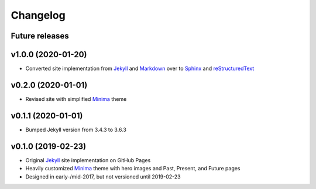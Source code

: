 Changelog
=========

Future releases
---------------

.. todo::

    * Implement continuous integration with TravisCI
    * Add python script or Git hooks for gh-pages publishing
    * Add `Google Analytics support <https://www.sphinx-doc.org/en/master/faq.html>`_

v1.0.0 (2020-01-20)
-------------------

* Converted site implementation from Jekyll_ and Markdown_ over to Sphinx_ and reStructuredText_

v0.2.0 (2020-01-01)
-------------------

* Revised site with simplified Minima_ theme

v0.1.1 (2020-01-01)
-------------------

* Bumped Jekyll version from 3.4.3 to 3.6.3

v0.1.0 (2019-02-23)
-------------------

* Original Jekyll_ site implementation on GitHub Pages
* Heavily customized Minima_ theme with hero images and Past, Present, and Future pages
* Designed in early-/mid-2017, but not versioned until 2019-02-23

.. _Sphinx: https://www.sphinx-doc.org/en/master/
.. _reStructuredText: https://docutils.sourceforge.io/rst.html
.. _Minima: https://github.com/jekyll/minima
.. _Jekyll: https://jekyllrb.com/
.. _Markdown: https://www.markdownguide.org/
